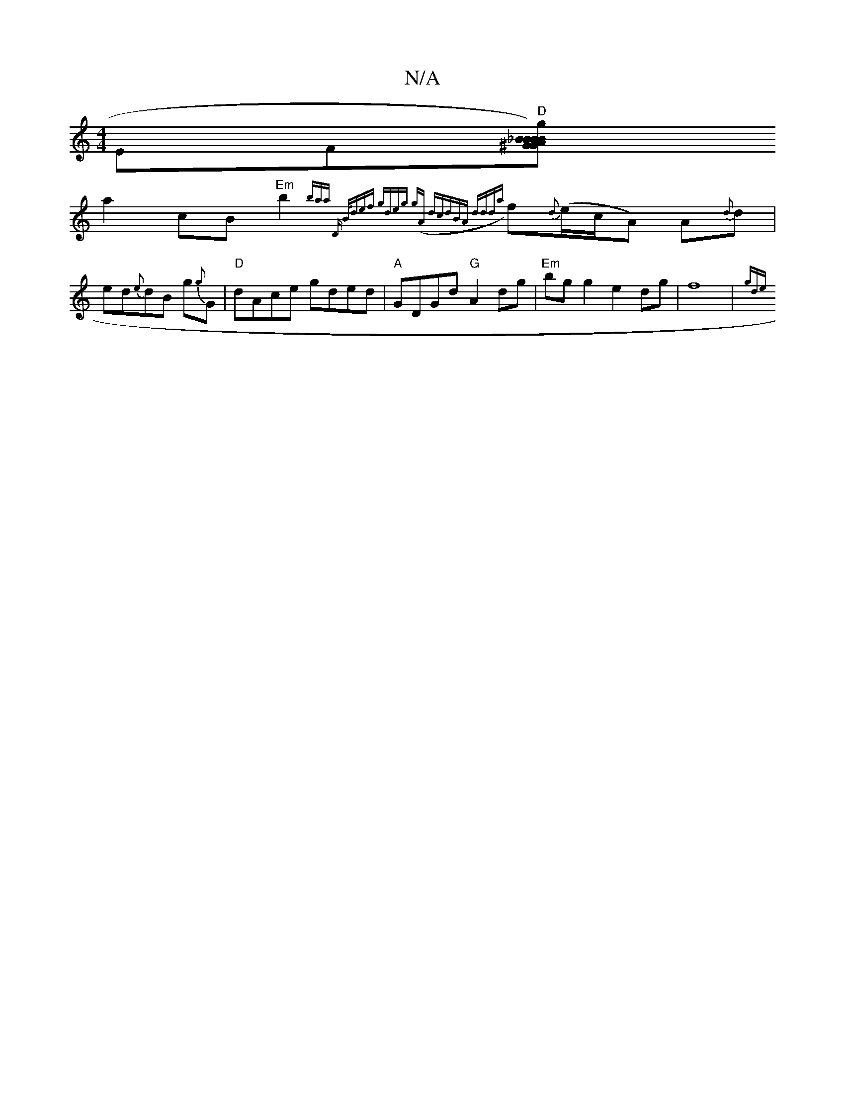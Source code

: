 X:1
T:N/A
M:4/4
R:N/A
K:Cmajor
EF"D"[^GB_Bg)A{BG}A | EDE "D"DGA | edB gAa|{g3 ec2c|fgfB
a2cB "Em" b2 {baa "Dm" | B/def gdeg | g{(A) dc|dBA ddd|{a}f{d}(e/c/A) A{d}d |ed{e}dB g{g}G |"D"dAce gded|"A"GDGd "G"A2dg|"Em" bgg2e2 dg|f8|{gde